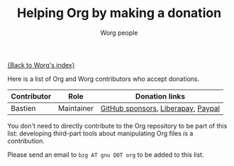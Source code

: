 #+TITLE:      Helping Org by making a donation
#+AUTHOR:     Worg people
#+EMAIL:      bzg AT gnu DOT org
#+OPTIONS:    H:3 num:nil toc:t \n:nil ::t |:t ^:t -:t f:t *:t tex:t d:(HIDE) tags:not-in-toc
#+STARTUP:    align fold nodlcheck hidestars oddeven lognotestate
#+SEQ_TODO:   TODO(t) INPROGRESS(i) WAITING(w@) | DONE(d) CANCELED(c@)
#+TAGS:       Write(w) Update(u) Fix(f) Check(c)
#+LANGUAGE:   en
#+PRIORITIES: A C B
#+CATEGORY:   worg

# This file is the default header for new Org files in Worg.  Feel free
# to tailor it to your needs.

[[file:index.org][{Back to Worg's index}]]

Here is a list of Org and Worg contributors who accept donations.

| Contributor | Role       | Donation links                     |
|-------------+------------+------------------------------------|
| Bastien     | Maintainer | [[https://github.com/sponsors/bzg][GitHub sponsors]], [[https://liberapay.com/bzg][Liberapay]], [[https://www.paypal.me/bzg][Paypal]] |

You don't need to directly contribute to the Org repository to be part
of this list: developing third-part tools about manipulating Org files
/is/ a contribution.

Please send an email to =bzg AT gnu DOT org= to be added to this list.
